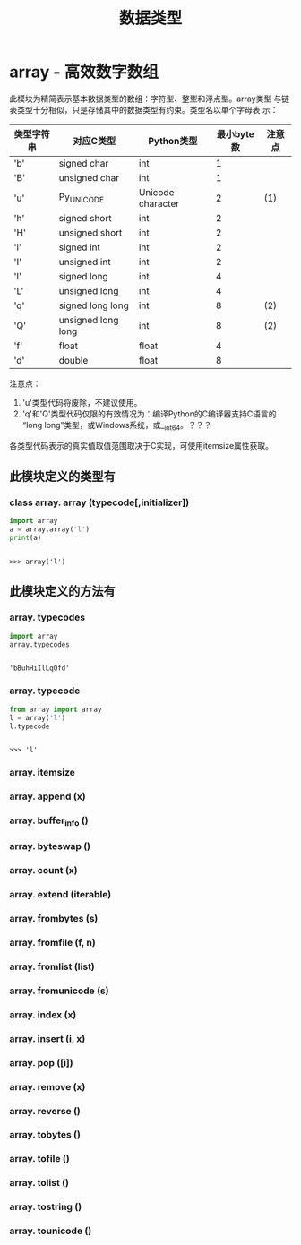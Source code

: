 #+TITLE: 数据类型

* array - 高效数字数组
  此模块为精简表示基本数据类型的数组：字符型、整型和浮点型。array类型
  与链表类型十分相似，只是存储其中的数据类型有约束。类型名以单个字母表
  示：
  
  | 类型字符串 | 对应C类型          | Python类型        | 最小byte数 | 注意点 |
  |------------+--------------------+-------------------+------------+--------|
  | 'b'        | signed char        | int               |          1 |        |
  | 'B'        | unsigned char      | int               |          1 |        |
  | 'u'        | Py_UNICODE         | Unicode character |          2 | (1)    |
  | 'h'        | signed short       | int               |          2 |        |
  | 'H'        | unsigned short     | int               |          2 |        |
  | 'i'        | signed int         | int               |          2 |        |
  | 'I'        | unsigned int       | int               |          2 |        |
  | 'l'        | signed long        | int               |          4 |        |
  | 'L'        | unsigned long      | int               |          4 |        |
  | 'q'        | signed long long   | int               |          8 | (2)    |
  | 'Q'        | unsigned long long | int               |          8 | (2)    |
  | 'f'        | float              | float             |          4 |        |
  | 'd'        | double             | float             |          8 |        |
  
  注意点：
  
  1. 'u'类型代码将废除，不建议使用。
  2. 'q'和'Q'类型代码仅限的有效情况为：编译Python的C编译器支持C语言的
     “long long”类型，或Windows系统，或__int64。？？？
     
  各类型代码表示的真实值取值范围取决于C实现，可使用itemsize属性获取。
  
** 此模块定义的类型有
*** class array. *array* (typecode[,initializer])
    
    #+BEGIN_SRC python :session
      import array
      a = array.array('l')
      print(a)
    #+END_SRC
    
    #+RESULTS[9ea6657044c06d9c5d806196d1b8d6e6ae27709f]:
    :
    : >>> array('l')
    
** 此模块定义的方法有
*** array. *typecodes*
    
    #+BEGIN_SRC python :session
      import array
      array.typecodes
    #+END_SRC
    
    #+RESULTS[7074593501113d8e9937d05a679498f45f29bbda]:
    :
    : 'bBuhHiIlLqQfd'
    
*** array. *typecode*

    #+BEGIN_SRC python :session
      from array import array
      l = array('l')
      l.typecode
    #+END_SRC

    #+RESULTS[eb39c5d86496465cd464400d9363abe0bcf7e2a1]:
    :
    : >>> 'l'

*** array. *itemsize*
*** array. *append* (x)
*** array. *buffer_info* ()
*** array. *byteswap* ()
*** array. *count* (x)
*** array. *extend* (iterable)
*** array. *frombytes* (s)
*** array. *fromfile* (f, n)
*** array. *fromlist* (list)
*** array. *fromunicode* (s)
*** array. *index* (x)
*** array. *insert* (i, x)
*** array. *pop* ([i])
*** array. *remove* (x)
*** array. *reverse* ()
*** array. *tobytes* ()
*** array. *tofile* ()
*** array. *tolist* ()
*** array. *tostring* ()
*** array. *tounicode* ()
